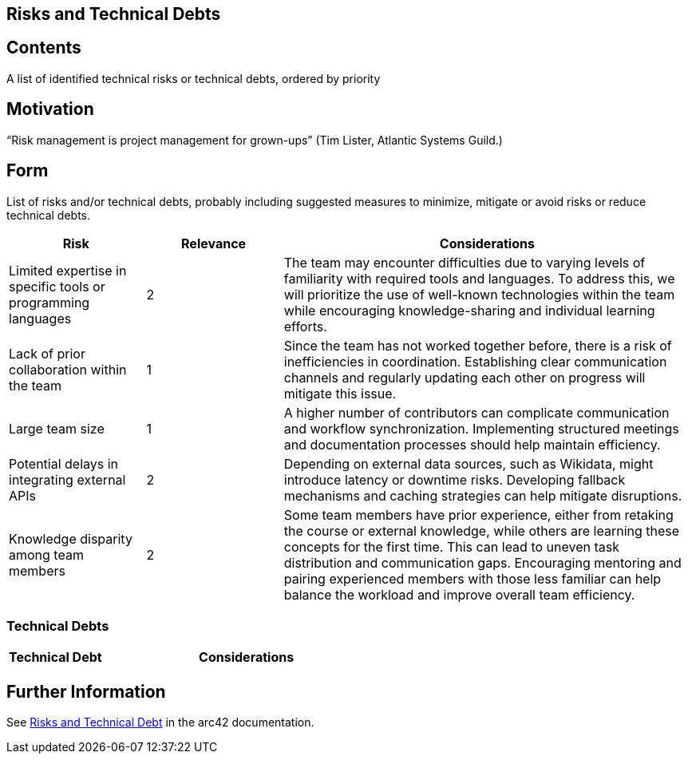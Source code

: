 ifndef::imagesdir[:imagesdir: ../images]

[[section-technical-risks]]
== Risks and Technical Debts



[role="arc42help"]

== Contents
A list of identified technical risks or technical debts, ordered by priority

== Motivation
“Risk management is project management for grown-ups” (Tim Lister, Atlantic Systems Guild.) 

== Form
List of risks and/or technical debts, probably including suggested measures to minimize, mitigate or avoid risks or reduce technical debts.

[cols="1,1,3", options="header"]
|===
| Risk | Relevance | Considerations
| Limited expertise in specific tools or programming languages | 2 | The team may encounter difficulties due to varying levels of familiarity with required tools and languages. To address this, we will prioritize the use of well-known technologies within the team while encouraging knowledge-sharing and individual learning efforts.
| Lack of prior collaboration within the team | 1 | Since the team has not worked together before, there is a risk of inefficiencies in coordination. Establishing clear communication channels and regularly updating each other on progress will mitigate this issue.
| Large team size | 1 | A higher number of contributors can complicate communication and workflow synchronization. Implementing structured meetings and documentation processes should help maintain efficiency.
| Potential delays in integrating external APIs | 2 | Depending on external data sources, such as Wikidata, might introduce latency or downtime risks. Developing fallback mechanisms and caching strategies can help mitigate disruptions.
| Knowledge disparity among team members | 2 | Some team members have prior experience, either from retaking the course or external knowledge, while others are learning these concepts for the first time. This can lead to uneven task distribution and communication gaps. Encouraging mentoring and pairing experienced members with those less familiar can help balance the workload and improve overall team efficiency.
|===


=== Technical Debts
[cols="1,3", options="header"]
|===
| Technical Debt | Considerations
|===


== Further Information
See https://docs.arc42.org/section-11/[Risks and Technical Debt] in the arc42 documentation.



